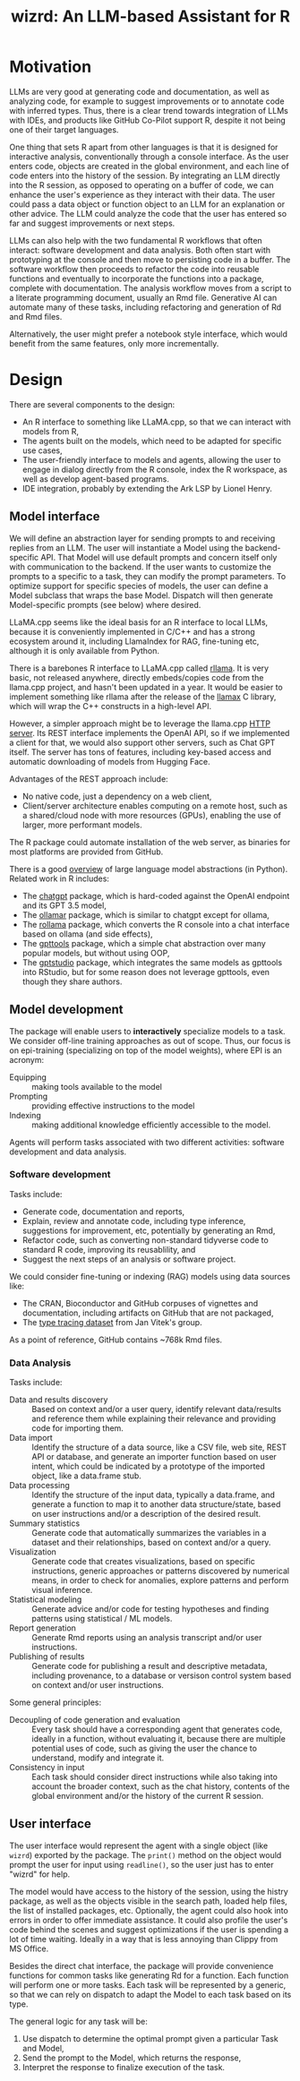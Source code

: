 #+TITLE: wizrd: An LLM-based Assistant for R

* Motivation

LLMs are very good at generating code and documentation, as well as
analyzing code, for example to suggest improvements or to annotate
code with inferred types. Thus, there is a clear trend towards
integration of LLMs with IDEs, and products like GitHub Co-Pilot
support R, despite it not being one of their target languages.

One thing that sets R apart from other languages is that it is
designed for interactive analysis, conventionally through a console
interface. As the user enters code, objects are created in the global
environment, and each line of code enters into the history of the
session. By integrating an LLM directly into the R session, as opposed
to operating on a buffer of code, we can enhance the user's experience
as they interact with their data. The user could pass a data object or
function object to an LLM for an explanation or other advice. The LLM
could analyze the code that the user has entered so far and suggest
improvements or next steps.

LLMs can also help with the two fundamental R workflows that often
interact: software development and data analysis. Both often start
with prototyping at the console and then move to persisting code in a
buffer. The software workflow then proceeds to refactor the code into
reusable functions and eventually to incorporate the functions into a
package, complete with documentation. The analysis workflow moves from
a script to a literate programming document, usually an Rmd
file. Generative AI can automate many of these tasks, including
refactoring and generation of Rd and Rmd files.

Alternatively, the user might prefer a notebook style interface, which
would benefit from the same features, only more incrementally.

* Design

There are several components to the design:
 * An R interface to something like LLaMA.cpp, so that we can interact
   with models from R,
 * The agents built on the models, which need to be adapted for
   specific use cases,
 * The user-friendly interface to models and agents, allowing the user
   to engage in dialog directly from the R console, index the R
   workspace, as well as develop agent-based programs.
 * IDE integration, probably by extending the Ark LSP by Lionel Henry.

** Model interface

We will define an abstraction layer for sending prompts to and
receiving replies from an LLM. The user will instantiate a Model using
the backend-specific API. That Model will use default prompts and
concern itself only with communication to the backend. If the user
wants to customize the prompts to a specific to a task, they can
modify the prompt parameters. To optimize support for specific species
of models, the user can define a Model subclass that wraps the base
Model. Dispatch will then generate Model-specific prompts (see below)
where desired.

LLaMA.cpp seems like the ideal basis for an R interface to local LLMs,
because it is conveniently implemented in C/C++ and has a strong
ecosystem around it, including LlamaIndex for RAG, fine-tuning etc,
although it is only available from Python.

There is a barebones R interface to LLaMA.cpp called [[https://github.com/coolbutuseless/rllama][rllama]]. It is
very basic, not released anywhere, directly embeds/copies code from
the llama.cpp project, and hasn't been updated in a year. It would be
easier to implement something like rllama after the release of the
[[https://github.com/ggerganov/llama.cpp/issues/5215][llamax]] C library, which will wrap the C++ constructs in a high-level
API.

However, a simpler approach might be to leverage the llama.cpp [[https://github.com/ggerganov/llama.cpp/tree/master/examples/server][HTTP
server]]. Its REST interface implements the OpenAI API, so if we
implemented a client for that, we would also support other servers,
such as Chat GPT itself. The server has tons of features, including
key-based access and automatic downloading of models from Hugging
Face.

Advantages of the REST approach include:
 * No native code, just a dependency on a web client,
 * Client/server architecture enables computing on a remote host, such
   as a shared/cloud node with more resources (GPUs), enabling the use
   of larger, more performant models.

The R package could automate installation of the web server, as
binaries for most platforms are provided from GitHub.

There is a good [[https://www.twosigma.com/articles/a-guide-to-large-language-model-abstractions/][overview]] of large language model abstractions (in
Python). Related work in R includes:
 * The [[https://github.com/jcrodriguez1989/chatgpt/tree/main][chatgpt]] package, which is hard-coded against the OpenAI
   endpoint and its GPT 3.5 model,
 * The [[https://cran.r-project.org/web/packages/ollamar/index.html][ollamar]] package, which is similar to chatgpt except for ollama,
 * The [[https://github.com/JBGruber/rollama][rollama]] package, which converts the R console into a chat
   interface based on ollama (and side effects),
 * The [[https://github.com/JamesHWade/gpttools][gpttools]] package, which a simple chat abstraction over many
   popular models, but without using OOP,
 * The [[https://github.com/MichelNivard/gptstudio][gptstudio]] package, which integrates the same models as gpttools
   into RStudio, but for some reason does not leverage gpttools, even
   though they share authors.

** Model development

The package will enable users to *interactively* specialize models to
a task. We consider off-line training approaches as out of
scope. Thus, our focus is on epi-training (specializing on top of the
model weights), where EPI is an acronym:
 * Equipping :: making tools available to the model
 * Prompting :: providing effective instructions to the model
 * Indexing :: making additional knowledge efficiently accessible to
   the model.

Agents will perform tasks associated with two different activities:
software development and data analysis.

*** Software development

Tasks include:
 * Generate code, documentation and reports,
 * Explain, review and annotate code, including type inference,
   suggestions for improvement, etc, potentially by generating an Rmd,
 * Refactor code, such as converting non-standard tidyverse code to
   standard R code, improving its reusablility, and
 * Suggest the next steps of an analysis or software project.
   
We could consider fine-tuning or indexing (RAG) models using data
sources like:
 * The CRAN, Bioconductor and GitHub corpuses of vignettes and
   documentation, including artifacts on GitHub that are not packaged,
 * The [[https://zenodo.org/records/4091818][type tracing dataset]] from Jan Vitek's group.

As a point of reference, GitHub contains ~768k Rmd files.

*** Data Analysis

Tasks include:
 * Data and results discovery :: Based on context and/or a user query,
   identify relevant data/results and reference them while explaining
   their relevance and providing code for importing them.
 * Data import :: Identify the structure of a data source, like a CSV
   file, web site, REST API or database, and generate an importer
   function based on user intent, which could be indicated by a
   prototype of the imported object, like a data.frame stub.
 * Data processing :: Identify the structure of the input data,
   typically a data.frame, and generate a function to map it to
   another data structure/state, based on user instructions and/or a
   description of the desired result.
 * Summary statistics :: Generate code that automatically summarizes
   the variables in a dataset and their relationships, based on
   context and/or a query.
 * Visualization :: Generate code that creates visualizations, based
   on specific instructions, generic approaches or patterns discovered
   by numerical means, in order to check for anomalies, explore
   patterns and perform visual inference.
 * Statistical modeling :: Generate advice and/or code for testing
   hypotheses and finding patterns using statistical / ML models.
 * Report generation :: Generate Rmd reports using an analysis
   transcript and/or user instructions.
 * Publishing of results :: Generate code for publishing a result and
   descriptive metadata, including provenance, to a database or
   versison control system based on context and/or user instructions.

Some general principles:
 * Decoupling of code generation and evaluation :: Every task should
   have a corresponding agent that generates code, ideally in a
   function, without evaluating it, because there are multiple
   potential uses of code, such as giving the user the chance to
   understand, modify and integrate it.
 * Consistency in input :: Each task should consider direct
   instructions while also taking into account the broader context,
   such as the chat history, contents of the global environment and/or
   the history of the current R session.
   
** User interface

The user interface would represent the agent with a single object
(like =wizrd=) exported by the package. The =print()= method on the
object would prompt the user for input using =readline()=, so the user
just has to enter "wizrd" for help.

The model would have access to the history of the session, using the
histry package, as well as the objects visible in the search path,
loaded help files, the list of installed packages, etc. Optionally,
the agent could also hook into errors in order to offer immediate
assistance. It could also profile the user's code behind the scenes
and suggest optimizations if the user is spending a lot of time
waiting. Ideally in a way that is less annoying than Clippy from MS
Office.

Besides the direct chat interface, the package will provide
convenience functions for common tasks like generating Rd for a
function. Each function will perform one or more tasks. Each task will
be represented by a generic, so that we can rely on dispatch to
adapt the Model to each task based on its type.

The general logic for any task will be:
1. Use dispatch to determine the optimal prompt given a particular
   Task and Model,
2. Send the prompt to the Model, which returns the response,
3. Interpret the response to finalize execution of the task.
